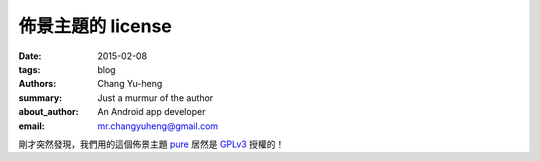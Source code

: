 佈景主題的 license
##################

:date: 2015-02-08
:tags: blog
:authors: Chang Yu-heng
:summary: Just a murmur of the author
:about_author: An Android app developer
:email: mr.changyuheng@gmail.com

.. image:: {attach}asuka-langley-soryu.jpg

剛才突然發現，我們用的這個佈景主題 `pure`_ 居然是 `GPLv3`_ 授權的！

.. _pure: https://github.com/PurePelicanTheme/pure
.. _GPLv3: http://www.wikiwand.com/en/GNU_General_Public_License
